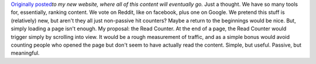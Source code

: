 .. container:: document

   `Originally
   posted <http://www.ironfroggy.com/ideas/read-counter>`__\ *to my new
   website, where all of this content will eventually go.*
   Just a thought. We have so many tools for, essentially, ranking
   content.
   We vote on Reddit, like on facebook, plus one on Google. We pretend
   this stuff is (relatively) new, but aren't they all just non-passive
   hit counters? Maybe a return to the beginnings would be nice. But,
   simply loading a page isn't enough.
   My proposal: the Read Counter.
   At the end of a page, the Read Counter would trigger simply by
   scrolling into view. It would be a rough measurement of traffic, and
   as a simple bonus would avoid counting people who opened the page but
   don't seem to have actually read the content.
   Simple, but useful. Passive, but meaningful.
